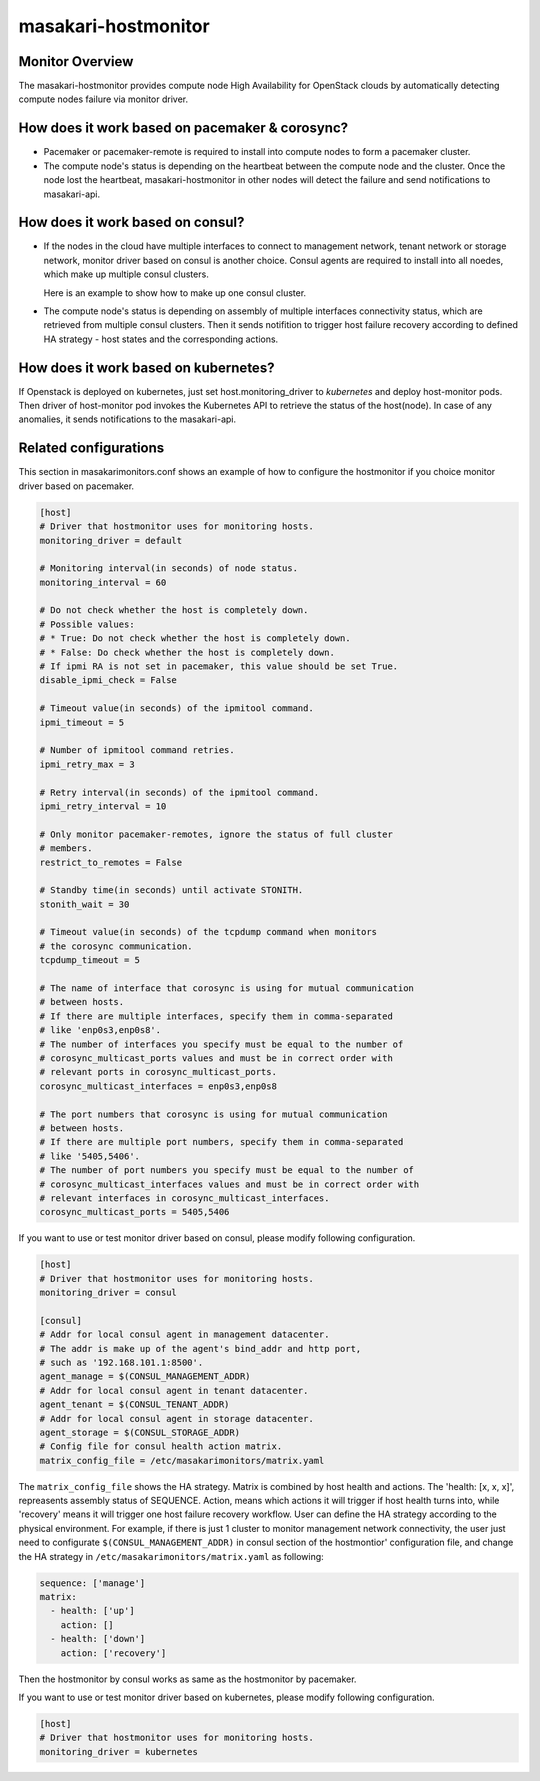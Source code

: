 ====================
masakari-hostmonitor
====================

Monitor Overview
------------------
The masakari-hostmonitor provides compute node High Availability
for OpenStack clouds by automatically detecting compute nodes failure
via monitor driver.


How does it work based on pacemaker & corosync?
------------------------------------------------
- Pacemaker or pacemaker-remote is required to install into compute nodes
  to form a pacemaker cluster.

- The compute node's status is depending on the heartbeat between the compute
  node and the cluster. Once the node lost the heartbeat, masakari-hostmonitor
  in other nodes will detect the failure and send notifications to masakari-api.


How does it work based on consul?
----------------------------------
- If the nodes in the cloud have multiple interfaces to connect to
  management network, tenant network or storage network, monitor driver based
  on consul is another choice. Consul agents are required to install into all
  noedes, which make up multiple consul clusters.

  Here is an example to show how to make up one consul cluster.

  .. toctree::
     :maxdepth: 1

     consul-usage

- The compute node's status is depending on assembly of multiple interfaces
  connectivity status, which are retrieved from multiple consul clusters. Then
  it sends notifition to trigger host failure recovery according to defined
  HA strategy - host states and the corresponding actions.

How does it work based on kubernetes?
-------------------------------------

If Openstack is deployed on kubernetes, just set host.monitoring_driver to
`kubernetes` and deploy host-monitor pods. Then driver of host-monitor pod
invokes the Kubernetes API to retrieve the status of the host(node). In case
of any anomalies, it sends notifications to the masakari-api.


Related configurations
------------------------
This section in masakarimonitors.conf shows an example of how to configure
the hostmonitor if you choice monitor driver based on pacemaker.

.. code-block:: ini

    [host]
    # Driver that hostmonitor uses for monitoring hosts.
    monitoring_driver = default

    # Monitoring interval(in seconds) of node status.
    monitoring_interval = 60

    # Do not check whether the host is completely down.
    # Possible values:
    # * True: Do not check whether the host is completely down.
    # * False: Do check whether the host is completely down.
    # If ipmi RA is not set in pacemaker, this value should be set True.
    disable_ipmi_check = False

    # Timeout value(in seconds) of the ipmitool command.
    ipmi_timeout = 5

    # Number of ipmitool command retries.
    ipmi_retry_max = 3

    # Retry interval(in seconds) of the ipmitool command.
    ipmi_retry_interval = 10

    # Only monitor pacemaker-remotes, ignore the status of full cluster
    # members.
    restrict_to_remotes = False

    # Standby time(in seconds) until activate STONITH.
    stonith_wait = 30

    # Timeout value(in seconds) of the tcpdump command when monitors
    # the corosync communication.
    tcpdump_timeout = 5

    # The name of interface that corosync is using for mutual communication
    # between hosts.
    # If there are multiple interfaces, specify them in comma-separated
    # like 'enp0s3,enp0s8'.
    # The number of interfaces you specify must be equal to the number of
    # corosync_multicast_ports values and must be in correct order with
    # relevant ports in corosync_multicast_ports.
    corosync_multicast_interfaces = enp0s3,enp0s8

    # The port numbers that corosync is using for mutual communication
    # between hosts.
    # If there are multiple port numbers, specify them in comma-separated
    # like '5405,5406'.
    # The number of port numbers you specify must be equal to the number of
    # corosync_multicast_interfaces values and must be in correct order with
    # relevant interfaces in corosync_multicast_interfaces.
    corosync_multicast_ports = 5405,5406

If you want to use or test monitor driver based on consul, please modify
following configuration.

.. code-block:: ini

    [host]
    # Driver that hostmonitor uses for monitoring hosts.
    monitoring_driver = consul

    [consul]
    # Addr for local consul agent in management datacenter.
    # The addr is make up of the agent's bind_addr and http port,
    # such as '192.168.101.1:8500'.
    agent_manage = $(CONSUL_MANAGEMENT_ADDR)
    # Addr for local consul agent in tenant datacenter.
    agent_tenant = $(CONSUL_TENANT_ADDR)
    # Addr for local consul agent in storage datacenter.
    agent_storage = $(CONSUL_STORAGE_ADDR)
    # Config file for consul health action matrix.
    matrix_config_file = /etc/masakarimonitors/matrix.yaml

The ``matrix_config_file`` shows the HA strategy. Matrix is combined by host
health and actions. The 'health: [x, x, x]', repreasents assembly status of
SEQUENCE. Action, means which actions it will trigger if host health turns
into, while 'recovery' means it will trigger one host failure recovery
workflow. User can define the HA strategy according to the physical
environment. For example, if there is just 1 cluster to monitor management
network connectivity, the user just need to configurate
``$(CONSUL_MANAGEMENT_ADDR)`` in consul section of the hostmontior'
configuration file, and change the HA strategy in
``/etc/masakarimonitors/matrix.yaml`` as following:

.. code-block:: yaml

  sequence: ['manage']
  matrix:
    - health: ['up']
      action: []
    - health: ['down']
      action: ['recovery']


Then the hostmonitor by consul works as same as the hostmonitor by pacemaker.

If you want to use or test monitor driver based on kubernetes, please modify
following configuration.

.. code-block:: ini

    [host]
    # Driver that hostmonitor uses for monitoring hosts.
    monitoring_driver = kubernetes
